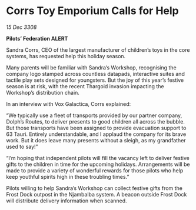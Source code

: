 * Corrs Toy Emporium Calls for Help

/15 Dec 3308/

*Pilots’ Federation ALERT* 

Sandra Corrs, CEO of the largest manufacturer of children’s toys in the core systems, has requested help this holiday season. 

Many parents will be familiar with Sandra’s Workshop, recognising the company logo stamped across countless datapads, interactive suites and tactile play sets designed for youngsters. But the joy of this year’s festive season is at risk, with the recent Thargoid invasion impacting the Workshop’s distribution chain. 

In an interview with Vox Galactica, Corrs explained: 

“We typically use a fleet of transports provided by our partner company, Dolph’s Routes, to deliver presents to good children all across the bubble. But those transports have been assigned to provide evacuation support to 63 Tauri. Entirely understandable, and I applaud the company for its brave work. But it does leave many presents without a sleigh, as my grandfather used to say!” 

“I’m hoping that independent pilots will fill the vacancy left to deliver festive gifts to the children in time for the upcoming holidays. Arrangements will be made to provide a variety of wonderful rewards for those pilots who help keep youthful spirits high in these troubling times.” 

Pilots willing to help Sandra’s Workshop can collect festive gifts from the Frost Dock outpost in the Njambalba system. A beacon outside Frost Dock will distribute delivery information when scanned.